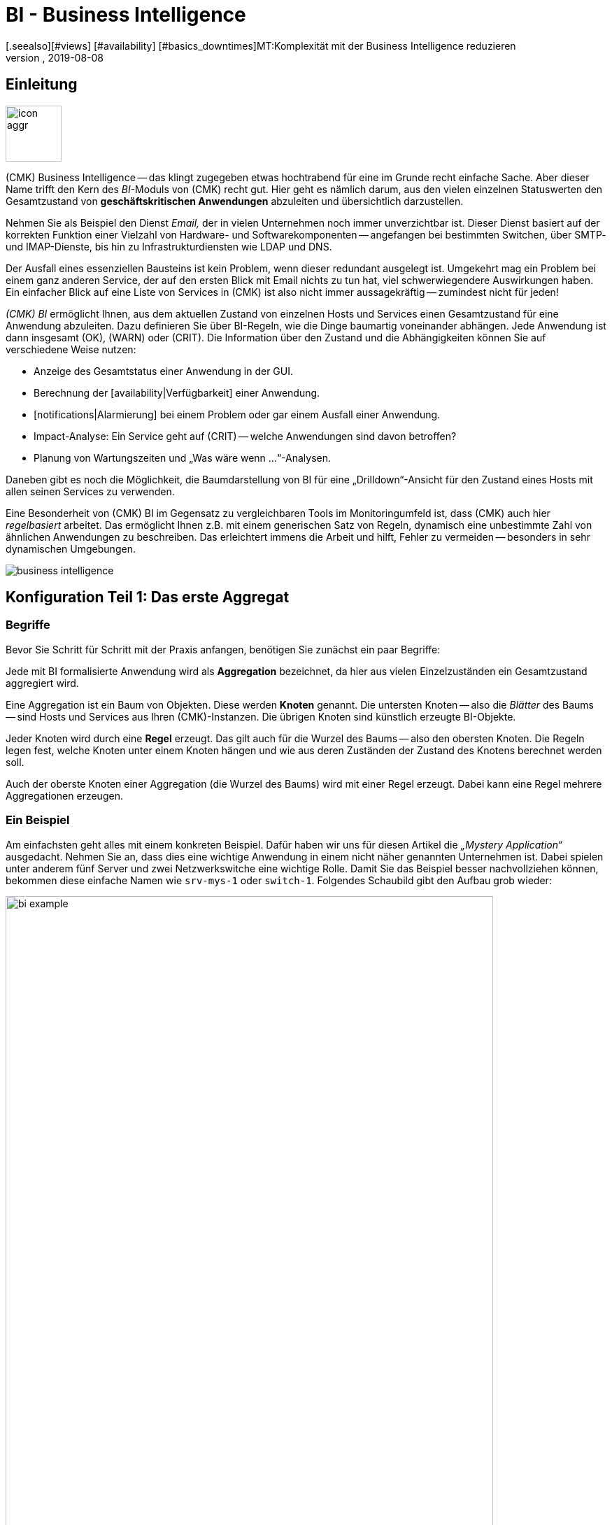 = BI - Business Intelligence
:revdate: 2019-08-08
[.seealso][#views] [#availability] [#basics_downtimes]MT:Komplexität mit der Business Intelligence reduzieren
MD:Komplexe Zusammenhänge können mit der BI einfach dargestellt werden. Lernen Sie hier Schritt für Schritt, wie BIs regelbasiert und dynamisch erstellen.

== Einleitung

image::bilder/icon_aggr.png[align=left,width=80]

(CMK) Business Intelligence -- das klingt zugegeben etwas hochtrabend
für eine im Grunde recht einfache Sache. Aber dieser Name trifft den Kern des
_BI_-Moduls von (CMK) recht gut. Hier geht es nämlich darum,
aus den vielen einzelnen Statuswerten den Gesamtzustand von
*geschäftskritischen Anwendungen* abzuleiten und übersichtlich darzustellen.

Nehmen Sie als Beispiel den Dienst _Email,_ der in vielen Unternehmen
noch immer unverzichtbar ist. Dieser Dienst basiert auf der korrekten
Funktion einer Vielzahl von Hardware- und Softwarekomponenten --
angefangen bei bestimmten Switchen, über SMTP- und IMAP-Dienste, bis hin zu
Infrastrukturdiensten wie LDAP und DNS.

Der Ausfall eines essenziellen Bausteins ist kein Problem, wenn dieser
redundant ausgelegt ist. Umgekehrt mag ein Problem bei einem ganz anderen
Service, der auf den ersten Blick mit Email nichts zu tun hat, viel
schwerwiegendere Auswirkungen haben.  Ein einfacher Blick auf eine Liste
von Services in (CMK) ist also nicht immer aussagekräftig -- zumindest
nicht für jeden!

_(CMK) BI_ ermöglicht Ihnen, aus dem aktuellen Zustand von
einzelnen Hosts und Services einen Gesamtzustand für eine Anwendung
abzuleiten. Dazu definieren Sie über BI-Regeln, wie die Dinge baumartig voneinander
abhängen. Jede Anwendung ist dann insgesamt (OK), (WARN) oder (CRIT). Die
Information über den Zustand und die Abhängigkeiten können Sie auf
verschiedene Weise nutzen:

* Anzeige des Gesamtstatus einer Anwendung in der GUI.
* Berechnung der [availability|Verfügbarkeit] einer Anwendung.
* [notifications|Alarmierung] bei einem Problem oder gar einem Ausfall einer Anwendung.
* Impact-Analyse: Ein Service geht auf (CRIT) -- welche Anwendungen sind davon betroffen?
* Planung von Wartungszeiten und „Was wäre wenn ...“-Analysen.

Daneben gibt es noch die Möglichkeit, die Baumdarstellung von BI für eine
„Drilldown“-Ansicht für den Zustand eines Hosts mit allen seinen Services
zu verwenden.

Eine Besonderheit von (CMK) BI im Gegensatz zu vergleichbaren Tools im
Monitoringumfeld ist, dass (CMK) auch hier _regelbasiert_ arbeitet. Das
ermöglicht Ihnen z.B. mit einem generischen Satz von Regeln, dynamisch eine
unbestimmte Zahl von ähnlichen Anwendungen zu beschreiben. Das erleichtert immens
die Arbeit und hilft, Fehler zu vermeiden -- besonders in sehr dynamischen Umgebungen.

image::bilder/business-intelligence.png[align=border]


[#first]
== Konfiguration Teil 1: Das erste Aggregat

=== Begriffe

Bevor Sie Schritt für Schritt mit der Praxis anfangen, benötigen Sie zunächst ein
paar Begriffe:

Jede mit BI formalisierte Anwendung wird als *Aggregation* bezeichnet,
da hier aus vielen Einzel&shy;zuständen ein Gesamtzustand aggregiert wird.

Eine Aggregation ist ein Baum von Objekten. Diese werden *Knoten* genannt.
Die untersten Knoten -- also die _Blätter_ des Baums -- sind Hosts und Services aus
Ihren (CMK)-Instanzen. Die übrigen Knoten sind
künstlich erzeugte BI-Objekte.

Jeder Knoten wird durch eine *Regel* erzeugt. Das gilt auch für die
Wurzel des Baums -- also den obersten Knoten.  Die Regeln legen fest, welche
Knoten unter einem Knoten hängen und wie aus deren Zuständen der Zustand
des Knotens berechnet werden soll.

Auch der oberste Knoten einer Aggregation (die Wurzel des Baums) wird mit einer
Regel erzeugt. Dabei kann eine Regel mehrere Aggregationen erzeugen.


=== Ein Beispiel

Am einfachsten geht alles mit einem konkreten Beispiel. Dafür haben wir
uns für diesen Artikel die _„Mystery Application“_ ausgedacht.
Nehmen Sie an, dass dies eine wichtige Anwendung in einem nicht näher genannten
Unternehmen ist. Dabei spielen unter anderem fünf Server und zwei Netzwerkswitche
eine wichtige Rolle. Damit Sie das Beispiel besser nachvollziehen können,
bekommen diese einfache Namen wie `srv-mys-1` oder `switch-1`.
Folgendes Schaubild gibt den Aufbau grob wieder:

image::bilder/bi_example.png[align=center,width=90%]

* Die beiden Server `srv-mys-1` und `srv-mys-2` bilden einen redundanten Cluster, auf welchem die eigentliche Anwendung läuft.
* `srv-db` ist ein Datenbankserver, welcher die Daten der Anwendung speichert.
* `switch-1` und `switch-2` sind zwei redundante Router, welche das Servernetz mit einem höhere Netz verbinden.
* In jenem befindet sich ein Zeitgeber `srv-ntp`, welcher für eine exakt synchrone Zeit sorgt.
* Außerdem arbeitet dort der Server `srv-spool`, welcher die von der Mystery Application berechneten Resultate in ein Spool-Verzeichnis befördert.
* Von dort werden die Daten von einen mysteriösen übergeordneten Dienst abgeholt.

Wenn Sie die die nachfolgenden Schritte eins zu eins durchspielen möchten,
können Sie die aufgeführten Monitoring-Objekte kurz nachbauen. Zum Testen
genügt es dabei, wenn Sie einen vorhandenen Host mehrfach klonen und die
Klone entsprechend benennen.  Später kommen noch einige wenige Services
ins Spiel, die Sie dann bei Zeit für die betroffenen Hosts ins Monitoring
aufnehmen können. Auch da können Sie wieder schummeln: Mit simplen
[localchecks|Dummy-Local-Checks] bekommen Sie schnell passende Services
zum Spielen.

Die Hosts im Monitoring sehen im etwa so aus:

image::bilder/bi_example_2.png[]


=== Ihre erste BI-Regel

Beginnen Sie mit etwas Einfachem -- quasi mit der einfachst möglichen sinnvollen
Aggregation überhaupt: einer Aggregation mit nur zwei Knoten. Dabei möchten
Sie den Zustand bei beiden Hosts `switch-1` und `switch-2`
zusammenfassen. Die Aggregation soll _Netzwerk_ heißen und (OK) sein,
wenn beide Switche erreichbar sind. Bei einem Teilausfall soll sie auf
(WARN) gehen und wenn beide Switche weg sind auf (CRIT).

image::bilder/icon_aggr.png[align=left,width=80]

Legen Sie los: BI konfigurieren Sie über das WATO-Modul [.guihints]#Business Intelligence}}.# 
Die Konfiguration der Regeln und Aggregationen geschieht
innerhalb von Konfigurations&shy;paketen: den _BI Packs_. Die Pakete
sind nicht nur deswegen praktisch, weil Sie komplexere Konfigurationen damit
besser verwalten können. Sie können auch für ein Paket Berechtigungen für
bestimmte Kontaktgruppen vergeben und somit Benutzern ohne Adminrechte
das Editieren von Teilen der Konfiguration erlauben. Doch dazu später mehr ...

Wenn Sie die das BI-Modul zum ersten Mal aufrufen, sieht das etwa so aus:

image::bilder/bi_wato_start.png[]

Dort ist bereits ein Paket mit dem Titel [.guihints]#Default Pack# vorhanden. Es
enthält eine Demo für eine Aggregation, die Daten eines einzelnen
Hosts zusammenfasst.

Für das Beispiel legen Sie am besten ein neues Paket an (Knopf [.guihints]#New BI Pack}}),# 
welches Sie _Mystery_ nennen.  Wie immer in (CMK), vergeben
Sie eine interne ID (`mystery`), welche sich später nicht ändern
lässt, und einen beschreibenden Titel. Die Option [.guihints]#Public# brauchen andere
Benutzer, wenn sie Regeln in diesem Paket für ihre eigenen Regeln oder Aggregationen
verwenden möchten. Da Sie Ihre Experimente vermutlich erst mal in Ruhe alleine durchführen
wollen, lassen Sie das deaktiviert:

image::bilder/bi_create_pack.png[]

Nach dem Anlegen finden Sie in der Hauptliste jetzt natürlich zwei
Pakete:

image::bilder/bi_two_rulepacks.png[]

Vor jedem Eintrag steht ein Symbol zum Editieren der Eigen&shy;schaften
(ICON[button_edit.png]) und eines, um zum eigentlichen _Inhalt_ des
Pakets zu kommen (ICON[icon_bi_rules.png]), wo Sie jetzt auch hin wollen.
Dort angelangt, legen Sie gleich Ihre erste Regel an.

Wie immer in (CMK), will auch diese Regel eine eindeutige ID und einen Titel haben. Der
Titel der Regel hat hier allerdings nicht nur Dokumentationscharakter, sondern wird später
auch als Name desjenigen Knotens sichtbar, den diese Regel erzeugt:

image::bilder/bi_create_rule_2.png[]

Der nächste Kasten hat den Namen [.guihints]#Child Node Generation# und ist
der wichtigste. Hier legen Sie fest, welche Objekte in diesem Knoten
zusammengefasst werden sollen. Das können entweder andere BI-Knoten sein;
dazu würden Sie eine andere BI-Regel auswählen. Oder es sind
Monitoringobjekte -- also Hosts oder Services.

Für das erste Beispiel wählen Sie die zweite Variante und legen
zwei Objekte als Kinder an, nämlich die beiden Hosts `switch-1`
und `switch-2`.  Das geschieht jeweils mit dem Knopf
[.guihints]#Add child node generator}}.# Hier wählen Sie dann logischerweise
[.guihints]#State of a host# und tragen jeweils den Namen des Hosts ein:

image::bilder/bi_create_rule_3.png[]

[#aggregationfunction]
Im dritten und letzten Kasten, [.guihints]#Aggregation Function}},# geben Sie an, wie der Monitoringstatus des Knotens berechnet werden soll.
Grundlage dafür ist immer die Liste der Zustände der Unterknoten. Verschiedene logische
Verknüpfungen sind möglich.

Vorausgewählt ist [.guihints]#Worst -- takes worst of all node states}}.# Das würde bedeuten, dass
der Knoten (CRIT) wird, sobald auch nur einer der Unterknoten (CRIT) bzw. (DOWN) ist.
Wie oben erwähnt, soll das hier aber nicht der Fall sein.  Wählen Sie stattdessen
[.guihints]#Count the number of nodes in state OK}},# um die Anzahl der Unterknoten mit Status
(OK) als Maßstab heranzuziehen. Hier werden als Schwellwerte die
beiden Zahlen 2 und 1 vorgeschlagen. Das ist prima, denn es ist genau was
Sie brauchen:

* Wenn beide Switche (UP) sind (das wird hier als (OK) gewertet), soll der Knoten (OK) werden.
* Wenn nur ein Switch (UP) ist, wird er (WARN).
* Und wenn beide (DOWN) sind, wird er (CRIT).

Und so sieht die Maske ausgefüllt aus:

image::bilder/bi_create_rule_5.jpg[]

Ein Klick auf [.guihints]#Create}},# und schon haben Sie Ihre erste Regel:

image::bilder/bi_create_rule_6.jpg[]


=== Ihre erste Aggregation

image::bilder/button_bi_aggregations.png[align=float,left]

Nun ist es wichtig, dass Sie verstehen, dass eine Regel noch keine Aggregation
ist.  (CMK) kann ja noch nicht wissen, ob das hier alles ist oder nur
Teil eines größeren Baums! Wirkliche BI-Objekte werden erst dann erzeugt und
in der Statusoberfläche sichtbar, wenn Sie eine _Aggregation_ anlegen.
Dazu wechseln Sie in die Liste der Aggregationen.

image::bilder/button_bi_new_aggregation.png[align=float,left]

Der Knopf [.guihints]#New Aggregation# bringt Sie zu einer Maske zum Anlegen einer neuen Aggregation.
Hier gibt es erst mal wenig auszufüllen. Bei den [.guihints]#Aggregation Groups# können Sie beliebige
Namen angeben. Diese erscheinen dann in der Statusoberfläche als Gruppen, unter denen all
diejenigen Aggregationen sichtbar werden, welche eben diese Gruppenbezeichnung teilen. Das ist eigentlich das gleiche Konzept wie bei Hashtags oder Schlagworten.

Wichtig ist jedoch, dass Sie bei [.guihints]#Rule to call# die Einstellung auf [.guihints]#Call a rule# belassen
und bei [.guihints]#Rule:# die Regel auswählen, die Sie gerade angelegt haben (und davor das
Regelpaket, in dem diese sich befindet).

image::bilder/bi_new_aggregation.png[]

image::bilder/bi_button_create.png[align=float,left]

Wenn Sie die Aggregation jetzt mit [.guihints]#Create# erzeugen, sind Sie fertig!
Ihre erste Aggregation sollte jetzt in der Statusoberfläche auftauchen -- vorausgesetzt,
Sie haben auch tatsächlich mindestens einen der Hosts `switch-1` oder `switch-2`!


[#statusgui]
== BI im Operating Teil 1: Die Statusansicht

=== Alle Aggregate anzeigen

Wenn Sie alles richtig gemacht haben, können Sie jetzt Ihr erstes Aggregat über die
Statusoberfläche aufrufen. Das geht am einfachsten über das [.guihints]#Views}}-Element# in der
Seitenleiste und den Eintrag [.guihints]#Business Intelligence => AllAggregations}}:# 

image::bilder/bi_status_gui_1.png[]

==== Ansichten für BI erstellen
Neben den vorgefertigten BI-Ansichten können Sie auch individuell erstellte Ansichten nutzen.
Wählen Sie dazu beim [views#1. Data source|Anlegen einer neuen Ansicht] eine der
BI-Datenquellen. [.guihints]#BI Aggregations# liefert Informationen über die Aggregate,
[.guihints]#BI Hostname Aggregations# fügt Filter und Informationen für einzelne Hosts hinzu,
[.guihints]#BI Aggregations affected by one host# zeigt lediglich Aggregate, die sich
auf einen einzelnen Host beziehen und [.guihints]#BI Aggregations for Hosts by Hostgroups}}# 
ermöglicht die Unterscheidung nach Hostgruppen.


=== Mit dem Baum arbeiten

Sehen Sie sich die Darstellung des BI-Baums etwas näher an. Folgendes Beispiel
zeigt Ihr Miniaggregat in einer Situation, in der einer der beiden Switches
(DOWN) ist und der andere (UP). Wie gewollt, geht das Aggregat dabei
in den Zustand (WARN):

image::bilder/bi_tree_minimal.png[]

Dabei sehen Sie auch, dass zur Vereinheitlichung von Hosts und Services ein
Host, der (DOWN) ist, quasi wie ein Service gewertet wird, der (CRIT) ist.
Aus (UP) wird entsprechend (OK).

Mit dem ICON[tree_black_open.png] schwarzen Dreieck klappen Sie Unterbäume auf
und zu.

Die Blätter des Baums zeigen die Zustände von Hosts und Services.
Der Hostname -- und bei Services auch der Servicename -- ist anklickbar
und führt Sie zum aktuellen Status des entsprechenden Objekts. Außerdem
sehen Sie die letzte Ausgabe des Check-Plugins.

Ganz links neben jedem Aggregat finden Sie zwei Symbole: ICON[icon_showbi.png]
und ICON[icon_availability.png]. Mit dem ersten Symbol -- ICON[icon_showbi.png] -- kommen
Sie zu einer Seite, die nur genau dieses eine Aggregat anzeigt. Das ist natürlich
hauptsächlich dann nützlich, wenn Sie mehr als ein Aggregat angelegt haben. Es eignet
sich z.B. gut für ein Lesezeichen. ICON[icon_availability.png] bringt Sie zur Berechnung
der Verfügbarkeit. Dazu später mehr.


=== BI ausprobieren: Was wäre wenn?

Links vom Hostnamen finden Sie noch ein interessantes Symbol: ICON[icon_assume_none.png].
Dies ermöglicht eine „Was wäre wenn“-Analyse. Die Idee dahinter ist einfach: Durch
einen Klick auf das Symbol schalten Sie das Objekt testweise auf einen anderen Zustand -- allerdings
nur für die BI-Oberfläche, nicht in echt!
Durch mehrfache Klicks gelangen Sie von ICON[icon_assume_0.png] ((OK)) über
ICON[icon_assume_1.png] ((WARN)), ICON[icon_assume_2.png] ((CRIT)) und
ICON[icon_assume_3.png] ((UNKNOWN)) wieder zu ICON[icon_assume_none.png] zurück.

BI berechnet dann den kompletten Baum anhand des angenommenen Status.
Folgende Abbildung zeigt das Minimalaggregat unter der Annahme, dass neben
`switch-1`, der tatsächlich ausgefallen ist, auch `switch-2` (DOWN)
wäre:

image::bilder/bi_assume_example_1.png[]

Der Gesamtzustand des Aggregats geht dadurch von (WARN) auf (CRIT). Dabei wird
dessen Farbe mit einem Karomuster hinterlegt. Dieses Muster zeigt Ihnen an,
dass der *tatsächliche* Zustand eigentlich anders ist. Das ist
keineswegs immer der Fall, denn manche Änderungen bei einem Host oder Service
sind für den Gesamtzustand nicht mehr relevant, z.B. weil dieser sowieso schon
(CRIT) ist.

Sie können diese „Was wäre wenn“-Analyse auf verschiedene Arten nutzen, z.B.:

* Testen, ob das BI-Aggregat so reagiert, wie Sie das wollen.
* Planung der Abschaltung einer Komponente aus Gründen der Wartung.

Bei letzterem Szenario setzen Sie das zu wartende Gerät bzw. dessen Services testweise
auf ICON[icon_assume_2.png]. Wenn das Gesamtaggregat dann (OK) bleibt, muss das
bedeuten, dass der Ausfall *aktuell* durch Redundanz kompensiert werden kann.


=== Bi ausprobieren durch gefakte Zustände

Es gibt noch eine zweite Möglichkeit, die BI-Aggregate zu testen:
Das direkte Ändern des _tatsächlichen_ Zustands von Objekten. Das
bietet sich vor allem in einem Testsystem an.

Zu diesem Zweck gibt es bei den ICON[icon_commands.png] [commands|Kommandos]
ein
Host-/Servicekommando mit dem Namen [.guihints]#Fake check results}}.#  Es ist per Default
nur in der Rolle Administrator verfügbar. Diese Methode wurde z.B. bei der
Erstellung der Screenshots für diesen Artikel genutzt, um `switch-1`
auf (DOWN) zu setzen. Daher kommt der verräterische Text
[.guihints]#Manually set to Down by cmkadmin}}.# 

image::bilder/command_fake_check_results.png[]

image::bilder/master_control_checks_off.png[align=float,right]

Hier noch ein kleiner Tipp: Wenn Sie mit dieser Methode arbeiten, schalten
Sie am besten die aktiven Checks für die betroffenen Hosts und Services aus,
denn sonst gehen diese beim nächsten Checkintervall sofort wieder auf den
eigentlichen Zustand zurück. Wenn Sie faul sind, machen Sie das einfach global
über das Seitenleisten&shy;element [.guihints]#Master Control}}.# Bitte vergessen Sie
nie, das später wieder zu aktivieren!


=== BI-Gruppen

Beim Anlegen des Aggregats haben wir die Eingabemöglichkeit der [.guihints]#Aggregation Groups}}# 
kurz angesprochen. Im Beispiel hatten Sie das vorgeschlagene [.guihints]#Main# hier
einfach bestätigt. Sie sind aber bei der Vergabe der Namen völlig
frei und können ein Aggregat auch mehreren Gruppen zuweisen.

Gruppen werden dann wichtig, wenn die Anzahl der Aggregate das übersteigt, was Sie
vielleicht auf einem Bildschirm sehen möchten. Sie gelangen zu einer Gruppe, indem
Sie bei der Seite [.guihints]#All Aggregates# auf die angezeigten Namen der Gruppen klicken -- also
in unserem obigen Beispiel einfach auf die Überschrift [.guihints]#Main}}.# Wenn Sie bisher
nur dieses eine Aggregat haben, ändert sich natürlich nicht viel. Nur
wenn man genau hinsieht merkt man:

* Der Titel der Seite heißt jetzt [.guihints]#Aggregation group Main}}.# 
* Die Gruppenüberschrift [.guihints]#Main# ist verschwunden.

Wenn Sie diese Ansicht öfter besuchen wollen, legen Sie doch einfach ein
Lesezeichen davon an -- am besten mit dem [.guihints]#Bookmarks}}-Element# in der Seitenleiste.


=== Vom Host/Service zum Aggregat

Sobald Sie BI-Aggregate eingerichtet haben, werden Sie bei Ihren Hosts und
Services im Kontextmenü ein neues ICON[icon_aggr.png] Symbol finden:

image::bilder/bi_service_popup.png[align=center,width=52%]

Mit diesem Symbol gelangen Sie zur Liste aller Aggregationen, in denen der
betroffene Host oder Service enthalten ist.


[#multilevel]
== Konfiguration Teil 2: Mehrstufige Bäume

Nach diesem ersten kurzen Eindruck der BI-Statusoberfläche geht es zurück
zur Konfiguration. Denn mit solch einem Miniaggregat können Sie natürlich noch niemanden
wirklich beeindrucken.

Es beginnt damit, dass Sie den Baum um eine Ebene erweitern -- also von
zwei Ebenen (Wurzel und Blätter) auf drei Ebenen (Wurzel, Zwischenebene, Blätter) gehen. Dazu kombinieren Sie Ihren vorhandenen Knoten „Switches 1 & 2“ mit dem Zustand
der NTP-Zeitsynchronisation zu einem Oberknoten „Infrastructure“.

Aber der Reihe nach -- und zunächst das Ergebnis vorweg:

image::bilder/bi_tree_less_minimal.png[align=center,width=240]

Voraussetzung ist, dass es einen Host `srv-ntp` gibt, der
einen Service mit dem Namen `NTP Time` hat:

image::bilder/bi_service_ntp.png[]

Legen Sie erst mal eine BI-Regel an, welche als Unterknoten 1 die Regel „Switches 1 & 2“ bekommt und als Unterknoten 2 direkt den Service `NTP Time` des Hosts `srv-ntp`. Im Kopf der Regel wählen Sie `infrastructure` als Regel-ID und [.guihints]#Infrastructure# als Namen. Weitere Angaben können Sie sich erst mal sparen:

image::bilder/bi_rule_infra_1.png[]

In der [.guihints]#Child node generation# wird es interessant. Der erste Eintrag ist
jetzt vom Typ [.guihints]#Call a rule# und als Regel wählen Sie Ihre Regel von oben
aus. Damit „hängen“ Sie diese quasi in den Unterbaum ein.

Der zweite Unterknoten ist vom Type [.guihints]#State of a service}},# und hier wählen
Sie Ihren `NTP Time`-Service aus (bitte beachten Sie hier die exakte
Schreibung, inklusive der Groß-/Kleinbuchstaben):

image::bilder/bi_rule_infra_2.png[]

Die [.guihints]#Aggregation Function# im dritten Kasten belassen Sie dieses Mal auf
[.guihints]#Worst - take worst state of all nodes}}.# 

Der Zustand des Knotens leitet sich bei dieser Funktion also vom schlechtesten
Status eines Services darunter ab. Heißt hier: Geht `NTP Time` auf (CRIT),
geht auch der Knoten auf (CRIT).

Damit der neue größere Baum sichtbar wird, müssen Sie natürlich wieder eine
Aggregation anlegen. Am besten verändern Sie einfach die bestehende
Aggregation, so dass fortan die neue Regel verwendet wird:

image::bilder/bi_rule_infra_3.png[]

Auf diese Art bleiben Sie bei _einer_ Aggregation. Und die sieht dann
so aus (dieses mal sind beide Switches wieder auf (OK)):

image::bilder/bi_rule_infra_4.png[]


[#displayoptions]
== BI im Operating Teil 2: Alternative Darstellungen

Jetzt da Sie einen etwas interessanteren Baum haben, können Sie sich etwas genauer
mit den verschiedenen Darstellungsmöglichkeiten befassen, die (CMK) bietet. Ausgangspunkt
dafür sind die sogenannten [.guihints]#Display options}},# welche Sie über das Symbol ICON[icon_painteroptions.png]
am oberen Rand jeder Statusansicht finden. Dies öffnet einen Kasten mit Optionen. Der
Inhalt des Kastens ist immer angepasst auf die Elemente, die auf der Seite dargestellt
werden. Im Falle von BI finden Sie aktuell vier Optionen:

image::bilder/bi_display_options_screen.png[align=border]


==== Bäume sofort auf- oder zuklappen

Wenn Sie nicht nur ein Aggregat, sondern sehr viele anzeigen, dann ist die
Einstellung *Initial expansion of aggregations* hilfreich. Hier legen Sie
fest, wie weit die Bäume beim ersten Anzeigen aufgeklappt sein sollen. Die
Auswahl reicht von geschlossen ({{collapsed}})# über die ersten drei Ebenen
bis hin zu komplett geöffnet ({{complete}}).# 


==== Nur Probleme zeigen

Wenn Sie die Option *Show only problems* aktivieren, werden in den Bäumen nur noch solche Zweige
angezeigt, die nicht den Status (OK) haben. Das sieht dann z.B. so aus:

image::bilder/bi_only_problems.png[]


==== Art der Baumdarstellung

Unter dem Punkt *Type of tree layout* finden Sie etliche alternative
Darstellungsarten für den Baum.  Eine davon heißt [.guihints]#Table: top down}}# 
und sieht so aus:

image::bilder/bi_top_down.png[]

Extrem platzsparend -- vor allem wenn Sie viele Aggregate gleichzeitig sehen möchten --
ist die Darstellung [.guihints]#Boxes}}.# Hier ist jeder Knoten ein farbiger Kasten, der per
Klick aufgeklappt wird. Die Baumstruktur ist nicht mehr sichtbar, aber Sie können
sich so bei minimalem Platzverbrauch schnell zu einem Problem durchklicken. Hier im Beispiel
sind die Boxen komplett aufgeklappt:

image::bilder/bi_boxes.png[]

[#visualization]
=== Visualisierung von BI-Aggregaten
Ab Version VERSION[1.6.0b3] beherrscht (CMK) neben tabellarischen Darstellungen
auch die Visualisierung von BI-Aggregaten. So können Sie Aggregate aus
neuer Perspektive und bisweilen übersichtlicher darstellen. Sie finden die
[.guihints]#BI Visualization# über ICON[icon_aggr.png] in der regulären
Aggregatsansicht.

image::bilder/bi_visualization_start.png[]

Sie können den Baum frei per Klick auf den Hintergrund bewegen und die
gesamte Darstellung per Mausrad skalieren. Sobald der Mauszeiger über
den einzelnen Knoten landet, bekommen Sie die zugehörigen Statusinformationen
via Hover-Fenster. Per Mausrad skalieren Sie nun die Länge der
Zweige des Baums.

image::bilder/bi_visualization_standard.png[align=border]

Per Klick auf die Blatt-Knoten gelangen Sie direkt zu den Detailansichten
des Hosts oder Services. Per Rechtsklick auf die sonstigen Knoten erhalten
Sie, je nach Art des Knotens, Zugriff auf Darstellungsoptionen und
beispielsweise die verantwortliche Regel selbst; im Bild über [.guihints]#Edit rule}}.# 

image::bilder/bi_visualization_context.png[align=border]


==== Visualisierung anpassen
Wirklich interessant wird es aber erst mit dem [.guihints]#Layout Designer}},# den
Sie über ICON[icon_aggr.png] oben neben dem Suchfeld öffnen. Zunächst
sehen Sie zwei neue Elemente: Den Kasten [.guihints]#Layout Configuration# und
zwei neue Icons an der Wurzel, ICON[icon_bi_visualization_rotate.png] und
ICON[icon_bi_visualization_resize.png].

In der Konfiguration haben Sie die Wahl
zwischen unterschiedlichen Linienarten und können die [.guihints]#Node icons}}# 
aktivieren. Damit werden die Icons angezeigt, die Sie in den Regeln von
BI-Aggragaten im Bereich [bi#aggregationfunction|Aggregation Function] festlegen dürfen
(direkt zu erreichen über das Kontextmenü des Knotens). Über die Icons
ICON[icon_bi_visualization_rotate.png] und
ICON[icon_bi_visualization_resize.png] lässt sich der Baum per
Klicken&Ziehen drehen beziehungsweise in Länge und Breite skalieren --
einmal angeklickt, erscheint zudem der Kasten [.guihints]#Style configuration# mit
weiteren Darstellungsoptionen. Welche am besten passt, finden Sie am
besten durch schlichtes Ausprobieren heraus.

image::bilder/bi_visualization_designer2.png[align=border]

Die größten Anpassungen finden Sie jedoch über die Kontextmenüs der Knoten,
die im Designer-Modus vier verschiedene Darstellungen für die Hierarchie
ab diesem Knoten bieten:

[cols=, ]
|===


  <td style="width:5%">ICON[icon_1.png]
  <td>{{Hierarchical style}}: Standardeinstellung mit einfacher Hierarchie.



  <td>ICON[icon_2.png]
  <td>{{Leaf-Nodes Block style}}: Blatt-Knoten werden grau unterlegt als Gruppe dargestellt.


  <td>ICON[icon_3.png]
  <td>{{Radial style}}: Kreisförmige Anordnung mit einstellbarem Kreisausschnitt.


  <td>ICON[icon_4.png]
  <td>{{Free-Floating style}}: Dynamisches Layout nach Optionen wie Anziehung, Abstände, Länge der Äste.

|===

COMMENT[ML: System ist buggy, Bild lässt sich nicht mit anderem Aggregat nachbauen - lassen wir es so, durch die Grafik-Bugs geht's hier einfach nicht besser.]

image::bilder/bi_visualization_styles.png[align=border]

Knoten, denen ein Stil zugeordnet wurde, lassen sich frei platzieren. Je
nach Stil unterscheiden sich auch die Optionen, beim [.guihints]#Radial style# sehen
Sie am Wurzelknoten etwa ein drittes Icon
ICON[icon_bi_visualization_pie.png], über das Sie die Darstellung auf einen
Kreisausschnitt beschränken können.

Über die Option [.guihints]#Detach from parent style# können Sie Knoten vom Stil des
übergeordneten Knotens lösen, um diese anders zu konfigurieren und frei
zu platzieren. In die gleiche Richtung zielt auch [.guihints]#Include parent rotation}},# 
womit Sie übergeordnete Knoten beim Drehen ein- und ausschließen dürfen. 

Im Grunde sind alle Stile selbsterklärend, lediglich der [.guihints]#Free-Floating style}}# 
bedarf einiger Erklärungen. Hierbei handelt es sich um System aus Anziehung und
Abstoßung, wie Sie es von Gravitationssimulationen kennen. 

[cols=, ]
|===


 <td>{{Center force strength}}
 <td>Anziehungskraft der Mitte auf die Knoten.


 <td>{{Repulsion force leaf}}
 <td>Kraft des Abstoßungseffekts von Blättern auf andere Knoten.


 <td>{{Repulsion force branches}}
 <td>Kraft der Abstoßung von Knoten auf andere im selben Zweig.


 <td>{{Link distance leaf}}
 <td>Idealer Abstand vom Blattknoten zum vorherigen Knoten.


 <td>{{Link distance branches}}
 <td>Idealer Abstand vom Zweigknoten zum vorherigen Knoten.


 <td>{{Link strength}}
 <td>Stärke, mit der der ideale Abstand erzwungen wird.


 <td>{{Collision box leaf}}
 <td>Größe des Blattknotenbereichs, der andere Knoten abstößt.


 <td>{{Collision box branch/leaf}}
 <td>Größe des Zweigknotenbereichs, der andere Knoten abstößt.

|===

Das folgende Bild zeigt einen Zweig im [.guihints]#Free-Floating style# -- die Positionen
der einzelnen Blätter ergeben sich dynamisch gemäß der gesetzten Optionen.

image::bilder/bi_visualization_float.png[align=border]


==== BI-Regeln Layout-Stil vorgeben

Sie können BI-Regeln, die Sie über das Kontextemenü der Knoten erreichen,
im Bereich [.guihints]#Rule Properties# die Layouts [.guihints]#Hierarchical}},# [.guihints]#Radial}}# 
oder [.guihints]#Leaf-Nodes Block# zuordnen sowie zugehörige Optionen festlegen.

image::bilder/bi_visualization_rule.png[]

Direkt darunter sehen Sie auch abstrakte Beispiel-Bäume im jeweiligen Stil
und mit konfigurierbaren Mengen von Knoten und Hierarchiestufen, um Sie bei
der Wahl des passenden Stils zu unterstützen. Hier im Bild handelt es sich etwa
um einen Baum im [.guihints]#Radial style# mit 37 Knoten auf vier Hierarchieebenen.

image::bilder/bi_visualization_rule_preview.png[]


==== Suchfunktion

In größeren Bäumen ist die Suchfunktion eine enorme Hilfe. Im Suchfeld [.guihints]#Search node}}# 
können Sie einfach einen Namensteil des gewünschten Knotens eingeben und
bekommen direkt live eine Liste mit Treffern. Wenn Sie nun mit der Maus
über diese Vorschlagsliste fahren, wird der Node unter dem Mauszeiger im
Baum durch einen blauen Rand hervorgehoben -- das erleichtert eine erste
Orientierung. Klicken Sie auf einen Node in der Liste, wird der Baum auf
diesen zentriert. So lässt sich auch in Visualisierungne mit Hunderten
Nodes schnell der passende Bereich Ihrer Infrastruktur finden.

image::bilder/bi_visualization_search.png[]


[#config3]
== Konfiguration Teil 3: Variablen, Schablonen, Suche

=== Konfiguration mit mehr Intelligenz

Weiter geht's mit der Konfiguration. Und jetzt wird es Zeit, dass
es wirklich zur Sache geht. Bisher war das Beispiel nämlich so einfach,
dass es ohne Schwierigkeit möglich war, die Objekte in der Aggregation alle
einzeln aufzulisten. Aber was, wenn die Dinge komplexer werden? Wenn Sie
viele immer wiederkehrende gleiche oder ähnliche Abhängigkeiten formulieren
wollen? Wenn es von einer Anwendung nicht nur eine, sondern mehrere Instanzen
gibt? Oder wenn Sie mal eben hundert Einzelservices einer Datenbank zu einem
BI-Knoten zusammenfassen wollen?

Nun, dann brauchen Sie mächtigere Methoden der Konfiguration. Und die
sind genau das, was (CMK) BI gegenüber anderen Tools auszeichnet --
und leider auch die Lernkurve etwas steiler gestaltet. Es ist auch der
Grund, warum (CMK) BI sich nicht per „Drag and Drop“ konfigurieren
lässt. Aber wenn Sie die Möglichkeiten erst mal kennengelernt haben, werden
Sie sie sicher nicht mehr missen wollen.


=== Parameter

Beginnen Sie mit den _Parametern_. Nehmen Sie folgende Situation: Sie
möchten bei den beiden Switches nicht nur feststellen, ob sie (UP) sind,
sondern auch den Zustand von zwei Ports wissen, die für den Uplink zuständig
sind. Insgesamt geht es um folgende vier Services:

image::bilder/bi_switch_services.png[]

Nun soll der Knoten [.guihints]#Switch 1 & 2# so erweitert werden, dass es anstelle
der beiden Hostzustände für Switch 1 und 2 jeweils einen Unterknoten gibt,
der den Hoststatus *und* die beiden Uplink-Interfaces zeigt. Diese beiden Unterknoten
sollen [.guihints]#Switch 1# bzw. [.guihints]#Switch 2# heißen.

Eigentlich bräuchten Sie jetzt also zwei neue Regeln -- für jeden Switch eine. Besser
geht das, indem Sie eine neue Regel `switch` erstellen, diese aber mit einem _Parameter_
ausstatten. Dieser Parameter ist eine Variable, die man beim Aufruf der Regel
aus dem übergeordneten Knoten, hier die alte Regel `Switch 1 & 2`,
mitgeben kann. Im Beispiel können Sie einfach entweder eine `1` oder
eine `2` übergeben. Der Parameter bekommt einen Namen, den Sie frei wählen
können. Nehmen Sie hier z.B. den Namen `NUMBER`. Die Schreibweise mit
Großbuchstaben ist rein willkürlich. Wenn Sie Kleinbuchstaben schöner finden,
können Sie gerne auch diese verwenden.

Und so sieht der Kopf der Regel aus:

image::bilder/bi_rule_with_parameter.png[]

Als ID für die neue Regel können Sie hier `switch` wählen. Bei [.guihints]#Parameter}}# 
tragen Sie einfach den Namen der Variablen ein: `NUMBER`. Wichtig
ist jetzt, dass auch im [.guihints]#Rule Title# der Regel die Variable eingesetzt
wird, damit nicht beide Knoten einfach nur `Switch` heißen und so
den gleichen Namen hätten. Beim *Verwenden* der Variable wird (wie an
vielen Stellen im (CMK) üblich) vorne und hinten ein Dollarzeichen gesetzt.
Als Ergebnis werden die beiden Knoten dann `Switch 1` und
`Switch 2` heißen.


==== Präfix-Match ist für Servicenamen Default

Beim [.guihints]#Child node generator# fügen Sie jetzt als erstes den Hostzustand ein.
Dabei dürfen Sie beim Hostnamen anstelle der `1` oder `2`
einfach Ihre Variable einsetzen und zwar auch hier wieder mit je einem
`$` hinten und vorne.

Das Gleiche machen Sie bei dem Hostnamen der Uplink-Interfaces. Und hier kommt
gleich noch der zweite Trick. Denn wie Sie vielleicht an der kleinen Serviceliste
oben bemerkt haben, heißen die Services für den Uplink bei beiden Switchen
unterschiedlich! Das ist aber kein Problem, da BI den Servicenamen -- ganz
analog zu den bekannten Service-[wato_rules|Regeln] -- immer als Präfixmatch mit
regulären Ausdrücken interpretiert. Schreiben Sie also einfach `Interface Uplink`,
erwischen Sie so alle Services _auf dem jeweiligen Host_, die
mit `Interface Uplink` *beginnen*:

image::bilder/bi_rule_with_parameter_2.png[]

Übrigens: Durch ein Anhängen von `$` können Sie das Präfix-Verhalten
abschalten. Ein `$` bedeutet bei regulären Ausdrücken soviel wie
„Der Text muss hier enden“. Also matcht `Interface 1$` auch
nur auf `Interface 1` und nicht z.B. auch auf `Interface 10`!

Bauen Sie jetz noch die alte Regel [.guihints]#Switch 1 & 2# so um, dass diese
anstelle der Hostzustände die neue Regel für jeden der beiden Switche je
einmal aufruft. Und hier ist jetzt auch die Stelle, an der Sie die Werte
`1` und `2` als Parameter für die Variable `NUMBER`
übergeben:

image::bilder/bi_rule_with_parameter_3.png[]

Und voila: Schon haben Sie einen hübschen Baum mit drei Ebenen:

image::bilder/bi_rule_with_parameter_4.png[]


=== Reguläre Ausdrücke, fehlende Objekte

Die Sache mit den [regexes|regulären Ausdrücken] ist nochmal
einen genaueren Blick wert.
Beim Matching der Servicenamen haben wir nämlich am Anfang
stillschweigend unterschlagen, dass es sich eben grundsätzlich um reguläre
Ausdrücke handelt. Wie gerade erwähnt, findet dabei ein Präfixmatch statt.

Wenn Sie also in einem BI-Knoten beim Servicenamen z.B. `Disk` angeben,
werden alle Services des betreffenden Hosts eingefangen, die mit
`Disk` _beginnen_.

Dabei gelten generell folgende Prinzipien:

. Wenn sich ein Knoten auf Objekte bezieht, die es (aktuell) nicht gibt, dann werden diese einfach weggelassen.
. Wenn ein Knoten dadurch leer wird, wird er selbst weggelassen.
. Ist auch der Wurzelknoten eines Aggregats leer, wird das Aggregat selbst weggelasen.

Vielleicht klingt das für Sie erst mal etwas verwegen! Ist es nicht gefährlich,
einfach Dinge, die da sein sollten, stillschweigend wegzulassen, wenn sie fehlen?

Nun -- mit der Zeit werden Sie feststellen, wie praktisch dieses Konzept ist. Denn
dadurch können Sie „intelligente“ Regeln schreiben, die auf sehr
unterschiedliche Situationen reagieren können.  Gibt es einen Service, der
nicht bei jeder Instanz einer Anwendung vorhanden ist? Kein Problem -- er
wird einfach nur dann berücksichtigt, wenn er auch da ist! Oder werden Hosts
oder Services vorübergehend aus dem Monitoring genommen? Dann verschwinden
diese einfach aus BI, ohne dass es zu Fehlern oder dergleichen kommt. BI ist
*nicht* dafür da, um festzustellen, ob Ihre Monitoringkonfiguration
vollständig ist!

Dieses Prinzip gilt übrigens auch bei _explizit_ definierten Services. Denn eigentlich
gibt es die ja nicht, weil die Servicenamen ja immer als reguläre Ausdrücke
gesehen werden, auch wenn sie keine speziellen Sonderzeichen wie `.*`
enthalten. Es handelt sich immer automatisch um ein Suchmuster.


=== Knoten als Ergebnis einer Suche anlegen

Sie können aber noch weiter automatisieren und vor allem flexibel auf Veränderungen
reagieren. Weiter geht es mit dem Beispiel der beiden Anwendungsserver
`srv-mys-1` und `srv-mys-2` aus dem Beispiel. Ihr Baum soll
weiter wachsen. Der Knoten [.guihints]#Infrastructure# soll auf Ebene 2 rutschen.
Und als endgültige Wurzel soll eine Regel mit dem
Titel [.guihints]#The Mystery Application# dienen, unter der alles hängen wird. Neben
[.guihints]#Infrastructure# soll es einen Knoten mit dem Namen [.guihints]#Mystery Servers}}# 
geben.
Unter diesem sollen die (aktuell) zwei Mystery-Server hängen. Von jedem
kommen ein paar exemplarische Services in das Aggregat.
Das Ergebnis soll so aussehen:

image::bilder/bi_mystery_tree.png[]


==== Unterste Regel: Mystery Server X

Fangen Sie von unten an. Denn das ist in BI immer der einfachste Weg.
Unten gibt es die neue Regel [.guihints]#Mystery Server X}}.# Natürlich verwenden
Sie einen Parameter, damit Sie nicht für jeden Server eine eigene
Regel brauchen. Den Parameter nennen Sie z.B. wieder`NUMBER`.
Er soll dann später als Wert `1` oder `2` haben.
Wie bereits oben geschehen, müssen Sie `NUMBER` abermals
im Kopf der Regel bei [.guihints]#Parameters# eintragen.

Der folgende Child-Node-Generator sieht dann so aus:

image::bilder/bi_mystery_server_rule.png[]

Hier ist Folgendes bemerkenswert:

* Beim Hostnamen `srv-mys-$NUMBER$` wird die Nummer aus dem Paramter eingesetzt.
* Bei [.guihints]#Service:# wird der raffinierte [regexes|reguläre Ausdruck] `CPU|Memory` eingesetzt, der mit einem senkrechten Balken alternative Servicenamen (-anfänge) zulässt und auf alle Services matcht, die mit `CPU` oder `Memory` beginnen. Das spart eine Verdoppelung der Konfiguration!


Übrigens: Dieses Beispiel ist natürlich noch nicht unbedingt perfekt.
Zum Beispiel
wurde Status des Hosts selbst gar nicht aufgenommen. Wenn also einer
der Server (DOWN) geht, werden die Services auf diesem veralten ({{stale}}# 
gehen), aber der Zustand wird (OK) bleiben und das Aggregat von dem
Ausfall nichts „mitbekommen“. Wenn Sie so etwas aber wissen möchten, sollten Sie neben
den Services auf jeden Fall auch den Hoststatus aufnehmen!


==== Mittlere Regel: Mystery Servers

Diese Regel wird interessant. Sie fasst die beiden Mystery-Server zu einem
Knoten zusammen. Nun soll es möglich sein, dass die Anzahl der Server
nicht festgelegt ist und durchaus später auch mal drei oder mehr sein kann.
Oder es könnte gar sein, dass es dutzende Instanzen der Mystery-Anwendung
gibt -- jede mit einer anderen Anzahl von Servern!

Der Trick liegt im Child-Node-Generator-Typ [.guihints]#Create nodes based on host search}}.# 
Dieser sucht nach vorhandenen Hosts und erzeugt Knoten auf Basis der gefundenen
Hosts. Er sieht hier so aus:

image::bilder/bi_mystery_server_rule2.png[]

Das Ganze funktioniert so:

. Sie formulieren eine Suchbedingung, um Hosts zu finden.
. Für jeden gefundenen Host wird ein Child-Node angelegt.
. Dabei können Sie aus den gefundenen Hostnamen Teile herausschneiden und als Parameter bereitstellen.

Den Anfang macht das Finden. Hier stehen Ihnen wie üblich Hosttags zur Verfügung. Im
Beispiel können Sie darauf verzichten und stattdessen den regulären Ausdruck [.guihints]#srv-mys-(.*)}}# 
für den Hostnamen verwenden. Dieser matcht auf alle Hosts, die mit `srv-mys-` beginnen.
Das `.*` steht für eine beliebige Zeichenfolge.

Wichtig ist hierbei, dass das `.*` _eingeklammert_ ist, also `(.*)`. Durch
die Klammerung bildet der Match eine sogenannte _Gruppe_. In dieser wird genau der Text eingefangen,
auf den das `.*` matcht -- hier also `1` oder `2`.
Die Matchgruppen werden intern durchnummeriert. Hier gibt es nur
eine, welche die Nummer 1 bekommt.
Auf den gematchten Text können Sie später daher mit `$1$` zugreifen.

Die Suche wird also jetzt zwei Hosts finden:

[cols=, options="header"]
|===

|Hostname
|Wert von `$1$`


|`srv-mys-1`
|`1`


|`srv-mys-2`
|`2`
|===

Für jeden gefundenen Host erzeugen Sie jetzt einen Unterknoten mit der
Funktion [.guihints]#Call a rule}}.#  Wählen Sie die Regel `Mystery Server $NUMBER$` aus,
die Sie gerade angelegt haben. Als Argument für `NUMBER`
übergeben Sie jetzt die Matchgruppe: `$1$`.

Jetzt wird also die Unterregel `Mystery Server $NUMBER$` zweimal aufgerufen:
einmal mit `1` und einmal mit `2`.

Sollte in Zukunft mal ein neuer Server mit dem Namen `srv-mys-3` ins Monitoring
aufgenommen werden, so wird dieser *automatisch* im BI-Aggregat auftauchen!
Der Zustand des Hosts ist dabei egal.
Auch wenn der Server  (DOWN) ist,
wird er natürlich *nicht* aus dem Aggregat entfernt!

Zugegeben, das ist hier eine sehr steile Lernkurve. Diese Methode ist
wirklich komplex.  Aber wenn Sie das erst mal ausprobiert und verstanden haben,
werden Sie folglich ebenso verstehen, wie mächtig das ganze Konzept ist.
Und bislang wurden die Möglichkeiten gerade erst angekratzt!


==== Oberste Regel

Der Neue Toplevel-Knoten [.guihints]#The Mystery Application# ist jetzt einfach: Dazu
ist eine neue Regel notwendig, die zwei Child Nodes der Art [.guihints]#Call a rule}}# 
hat. Diese beiden Regeln sind die bestehende [.guihints]#Infrastructure# und die gerade neu
angelegte Regel mit dem Namen [.guihints]#Mystery Servers}}.# 


=== Knoten mit Servicesuche anlegen

Analog zu der Hostsuche gibt es auch einen Child-Generator-Typ der
[.guihints]#Create notes based on service search# heißt. Hier sehen Sie ein Beispiel:

image::bilder/bi_service_search.png[]

Sie können hier sowohl beim Host als auch beim Service mit `()`
Teilausdrücke einklammern. Hierbei gilt:

* Wählen Sie [.guihints]#Regex for host name}},# so _müssen_ Sie genau einen Klammerausdruck definieren. Der Matchtext wird dann als `$1$` bereitgestellt.
* Wählen Sie [.guihints]#All hosts}},# so wird der Hostname komplett als `$1$` bereitgestellt.
* Im Servicenamen dürfen Sie mehrere Subgruppen verwenden. Die zugehörigen Matchtexte werden als `$2$`, `$3$` usw. bereitgestellt.

Und bitte vergessen Sie nie, dass Sie mit ICON[icon_help.png] stets die Onlinehilfe aufrufen können.


=== Alle übrigen Services

Vielleicht sind Sie bei Ihren Versuchen über den Child-Generator
[.guihints]#State of remaining services# gestolpert. Dieser erzeugt für
jeden Service eines Hosts, der in Ihrem BI-Aggregat noch nirgends einsortiert
ist, einen Knoten. Dies ist nützlich, wenn Sie BI dazu verwenden, um den
Zustand aller Services eines Hosts übersichtlich zu gruppieren -- so wie
dies im mitgelieferten Beispiel gemacht wird.


[#hostaggr]
== Die vordefinierte Hostaggregation

Wie just erwähnt, können Sie BI auch dazu verwenden, die Services
eines Hosts strukturiert anzuzeigen. Dabei fassen Sie alle Services zu einem
Baum in einem Aggregat zusammen und verwenden grundsätzlich die Funktion
[.guihints]#worst}}.# Der Gesamtstatus eines Hosts zeigt dann nur noch, ob es irgendein
Problem bei dem Host gibt. Und Sie nutzen BI als übersichtliche „drill
down“-Methode.

Für diesen Zweck liefert (CMK) bereits einen vordefinierten Satz von
Regeln mit, welchen Sie einfach nur freischalten müssen. Diese Regeln sind
auf die Darstellung von Services auf Windows- oder Linux-Hosts optimiert,
aber Sie können sie natürlich nach Ihren Wünschen anpassen. Sie finden
alle Regeln im Regelpaket [.guihints]#Default}}.# Wie üblich gelangen Sie von dort
durch einen Klick auf ICON[icon_bi_rules.png] zu den Regeln:

image::bilder/bi_wato_start.png[]

Dort finden Sie eine Liste von zwölf Regeln (hier gekürzt):

image::bilder/bi_host_tree_rules.png[]

Die erste Regel ist die Regel für die Wurzel des Baums. Das Symbol
ICON[icon_bitree.png] bei dieser Regel bringt Sie zu einer Baumdarstellung.
Hier können Sie sehen, wie die Regeln untereinander verschachtelt sind:

image::bilder/bi_host_tree_tree.png[align=center,width=40%]

image::bilder/button_aggregations.png[align=left,width=30%]

Zurück in der Liste der Regeln, gelangen Sie mit dem Knopf [.guihints]#Aggregations}}# 
zur Liste der Aggregationen in diesem Regelpaket -- welche nur aus einer einzigen
Aggregation besteht. Entfernen Sie in den ICON[icon_edit.png] Details einfach die
Checkbox bei [.guihints]#Currently disable this aggregation# und sofort bekommen Sie pro
Host eine Aggretation mit dem Titel `Host myhost123`. Diese sieht dann
z.B. so aus:

image::bilder/bi_host_aggregation.png[]


[#permissions]
== Berechtigungen und Sichtbarkeit

=== Berechtigungen zum Editieren

Nochmal zurück zu den Regelpaketen. Normalerweise benötigt man für
alle Editieraktionen in BI die Rolle [.guihints]#Adminstrator}}.# Genauer gesagt gibt es
für BI zwei [wato_user#roles|Berechtigungen]:

image::bilder/bi_wato_permissions.png[]

In der Rolle [.guihints]#User# ist standardmäßig nur die erste der beiden Berechtigungen
aktiv. Normale
Benutzer können also nur in solchen Regelpaketen arbeiten, in denen sie als
Kontakt hinterlegt sind. Dies erledigen Sie in den ICON[icon_edit.png] Details
des Regelpakets. Im folgenden Beispiel ist bei [.guihints]#Permitted Contact Groups}}# 
die Kontaktgruppe [.guihints]#The Mystery Admins# hinterlegt. Alle Mitglieder dieser
Gruppe dürfen jetzt in diesem Paket Regeln editieren:

image::bilder/bi_pack_properties.png[]

Übrigens können Sie mit
[.guihints]#Public => Allow all users to refer to rules contained in this pack}}# 
anderen Benutzern zumindest erlauben, die hier enthaltenen Regeln
zu [.guihints]#verwenden# -- also (woanders) eigene Regeln zu definieren, welche
diese Regeln als Unterknoten aufrufen.


=== Berechtigungen auf Host und Services

Und wie ist es eigentlich mit der Sichtbarkeit der Aggregationen in der
Statusoberfläche? Welcher Kontakt darf was sehen?

Nun -- in BI-Aggregaten selbst können Sie keine Rechte vergeben. Das
geschieht indirekt über die Sichtbarkeit der Host und Services und wird
geregelt über die Berechtigung [.guihints]#See all hosts and services# unter der
Rubrik [.guihints]#BI -- (CMK) Business Intelligence}},# die Sie über
[.guihints]#WATO => Roles & Permissions# erreichen:

image::bilder/bi_see_all.png[]

In der Rolle [.guihints]#User# ist dieses Recht per Default ausgeknipst. Normale
Benutzer können nur für sie freigegebene Hosts und Services sehen. Und das
drückt sich bei BI so aus, dass sie genau alle BI-Aggregationen sehen, welche
mindestens einen freigegebenen Host oder Service enthalten. Diese Aggregate
enthalten aber auch *nur* diese berechtigten Objekte und sind daher
eventuell ausgedünnt. Und das wiederum bedeutet, dass sie für unterschiedliche
Benutzer einen unterschiedlichen Status haben können!

Ob das jetzt gut oder schlecht ist, hängt davon ab, was Sie möchten. Im Zweifel
können Sie die Berechtigung umschalten und manchen oder allen Benutzern
erlauben, über den Umweg von BI auch Hosts und Services zu sehen, für die
sie kein Kontakt sind -- und damit sicherstellen, dass der Status eines
Aggregats immer für alle gleich ist.

Das ganze Thema spielt natürlich nur dann eine Rolle, wenn es überhaupt
Aggregate gibt, die so bunt zusammengewürfelt sind, dass eben manche
Benutzer nur für Teile davon Kontakte sind.


[#operating]
== BI im Operating Teil 3: Wartungszeiten, Quittierung

=== Die generelle Idee

Wie hält es BI eigentlich mit ICON[icon_downtime.png] [basics_downtimes|Wartungszeiten]? Nun, hier haben
wir lange nachgedacht und mit vielen Anwendern diskutiert. Das Ergebnis ist
wie folgt:
<br>
### Das <br> behebt einen Layout-Fehler im Buch.

* Sie können ein BI-Aggregat nicht direkt in eine Wartungszeit versetzen -- müssen es aber auch nicht, denn ...
* die Wartungszeit eines BI-Aggregats leitet sich automatisch von den Wartungszeiten seiner Hosts und Services ab.

Um zu verstehen, nach welcher Regel BI den Status „in Wartung“ berechnet, hilft es, wenn Sie sich
zurückerinnern, was die eigentliche Idee hinter Wartungszeiten -- also
dem Symbol ICON[icon_downtime.png] -- ist: _Am betreffenden Objekt
wird gerade gearbeitet. Mit Ausfällen ist zu rechnen. Auch wenn das Objekt gerade (OK) ist,
sollte man sich nicht drauf verlassen. Es kann jederzeit (CRIT) werden.
Dies ist bekannt und dokumentiert. Es soll nicht alarmiert werden._

Diese Idee kann man 1:1 BI überträgen: Im Aggregat gibt es vielleicht ein paar Hosts und
Services, welche gerade in Wartung sind. Ob diese gerade (OK) oder (CRIT) sind, spielt keine
Rolle, denn es ist ja eigentlich Zufall, ob die Objekte während der Wartungsarbeiten ab und
zu mal wieder funktionieren oder nicht. Bloß weil im Aggregat aber ein Wartungsobjekt steckt, bedeutet
das auch ja nicht gleich, dass die Anwendung, die das Aggregat abbildet, selbst „bedroht“ ist und
als „in Wartung“ markiert sein muss. Denn es kann ja Redundanz eingebaut sein, welche den
Ausfall der Wartungsobjekte kompensiert. Nur wenn so ein Ausfall tatsächlich zum (CRIT)-Zustand des
Aggregats führen würde -- es also eben _nicht_ genug Redundanz gibt und das Aggregat wirklich bedroht
ist -- genau dann wird es von (CMK) als ICON[icon_downtime.png] „in Wartung“ markiert. Wobei auch
hier der _aktuelle_ Zustand der Objekte generell keine Rolle spielt.

Knapper formuliert ist die genaue Regel wie folgt:

_Ein BI-Aggregat gilt genau dann als „in Wartung“, wenn unter der Annahme,
dass alle Hosts und Services des Aggregats, welche gerade in Wartung sind, (CRIT) sind, und
der Rest (OK) ist, das Aggregat (CRIT) wird._

Wichtig: der _wirkliche_ aktuelle Status spielt bei der Berechnung _keine_ Rolle!

Und hier haben wir jetzt noch ein Beispiel: Um Platz zu sparen ist das hier eine Variante
mit nur einem Mystery-Server anstelle von zweien:

image::bilder/bi_downtimes.png[]

Hier ist zunächst der Host `switch-1` in Wartung. Für den Knoten
`Infrastructure` hat das aber keine Auswirkung. Denn `switch-2`
ist ja _nicht_ in Wartung. Also ist `Infrastructure` auch
nicht in Wartung. Dort fehlt das Symbol ICON[icon_derived_downtime.png] für
abgeleitete Wartungszeiten.

Aber: Auch der Service `Memory` auf `srv-mys-1` ist in Wartung.
Dieser ist _nicht_ redundant. Die Wartung vererbt sich daher auf den
Vaterknoten `Mystery Server 1`, dann weiter auf `Mystery Servers`
und schließlich auf den obersten Knoten `The Mystery Application`. Also
ist diese auch in Wartung.


=== Kommando Wartungszeit

Haben wir oben geschrieben, dass Sie ein BI-Aggregat nicht manuell in eine
Wartungszeit versetzen können? Das stimmt eigentlich nur so halb. Denn
Sie werden in der Tat bei BI-Aggregaten ein ICON[icon_commands.png] Kommando
zum Setzen von Wartungszeiten finden! Aber das macht nichts anderes, als
auf auf _jeden einzelnen Host und Service_ des Aggregats eine Wartung
einzutragen! Das führt dann natürlich in der Regel dazu, dass das Aggregat
selbst auch als in Wartung gilt. Aber das ist nur indirekt.


=== Tuningmöglichkeiten

Oben haben Sie gesehen, dass die Wartungszeitberechnung auf Basis eines
angenommenen (CRIT)-Zustands läuft. In den Eigenschaften eines Aggregats
können Sie den Algorithmus so anpassen, dass ein Knoten bereits bei einem
angenommenen (WARN)-Zustand als in Wartung gilt. Die Option hierzu
heißt [.guihints]#Escalate downtimes based on aggregated WARN state}}:# 

image::bilder/bi_downtimes_on_warn.png[]

Die Grundannahme, dass die in Wartung befindlichen Objekte (CRIT)
sind, bleibt bestehen. Einen Unterschied gibt es nur dort, wo
aufgrund der Aggregatsfunktion aus (CRIT) ein (WARN) werden kann --
so wie das z.B. beim allerersten Beispiel mit [.guihints]#Count the number of nodes in state OK}}# 
der Fall war. Hier würde eine Wartungszeit bereits dann angenommen
werden, wenn auch nur einer der beiden Switche in Wartung wäre.


=== Quittierungen

image::bilder/icon_ack.png[align=float,left]

Ganz ähnlich zu den Wartungszeiten wird auch die Information, ob ein Problem
ICON[icon_ack.png] [basics_ackn|quittiert] ist, von BI automatisch berechnet.
Diesmal spielt der Zustand der Objekte durchaus eine Rolle.

Die Idee hier ist, folgendes Konzept auf BI zu übertragen: Ein Objekt
hat ein Problem ((WARN), (CRIT)). Aber das ist bekannt und jemand
arbeitet daran (ICON[icon_ack.png]).

Sie können das für ein Aggregat wie folgt selbst berechnen:

* Nehmen Sie an, dass alle Hosts und Services, die ICON[icon_ack.png] quittierte Probleme haben, wieder (OK) wären.
* Würde das Aggregat dann selbst auch wieder (OK)? Genau dann gilt es ebenfalls als ICON[icon_ack.png] quittiert.

Würde das Aggretat jedoch (WARN) oder (CRIT) bleiben, dann gilt
es *nicht* als quittiert. Denn dann muss es noch mindestens ein weiteres
wichtiges Problem geben, das selbst nicht quittiert ist und den (OK)-Status
des Aggregats entfernt.

Übrigens wird Ihnen bei den ICON[icon_commands.png] Kommandos zu einem
BI-Aggregat angeboten, dessen Probleme zu quittieren. Dies bedeutet aber nur,
dass _alle_ im Aggregat erfassten Hosts und Services quittiert werden
(nur solche, die aktuell auch Problem haben).


[#availability]
== Verfügbarkeit

Genauso wie bei Hosts und Services können Sie auch bei BI die [availability|Verfügbarkeit]
eines oder mehrerer Aggregate für beliebige Zeiträume in der Vergangenheit berechnen lassen.
Dazu rekonstruiert das BI-Modul anhand der Historie von Hosts und Services den Zustand
des Aggregats für jeden Zeitpunkt in der Vergangenheit. Somit können Sie auch für solche
Zeiträume Verfügbarkeiten berechnen, in denen das Aggregat noch gar nicht konfiguriert war!

image::bilder/bi_availability_example.png[]

Alle Einzelheiten zu BI und Verfügbarkeit finden Sie im Artikel zur Verfügbarkeit im
Abschnitt zu [availability#bi|BI].


== BI im verteilten Monitoring

Was geschieht eigentlich mit BI in einer [distributed_monitoring|verteilten Umgebung]?
Also wenn die Hosts über mehrere Monitoringserver verteilt sind?

Die Antwort relativ einfach: Es funktioniert -- und zwar ohne dass Sie etwas Weiteres beachten
müssten. Da BI eine Komponente der Benutzeroberfläche ist und diese von Haus aus
eine verteilte Umgebung annimmt, ist dies für BI vollkommen transparent.

Sollte ein Standort aktuell nicht erreichbar oder durch Sie manuell aus der GUI
ausgeblendet worden sein, so sind die Hosts des Standorts für BI nicht mehr vorhanden.
Das bedeutet dann:

* BI-Aggregate, die _ausschließlich_ aus Objekten dieses Standorts aufgebaut sind, verschwinden.
* BI-Aggregate, die _teilweise_ aus Objekten diese Standorts aufgebaut sind, werden ausgedünnt.

In letzterem Fall kann sich das natürlich auf den Status der betroffenen
Aggregate auswirken. Wie genau, das hängt von Ihren Aggregierungsfunktionen
ab. Wenn Sie z.B. überall [.guihints]#worst# verwendet haben, kann der Status insgesamt
nur gleich bleiben oder besser werden. Denn Objekte des nicht mehr vorhandenen Standorts könnten
(WARN) oder (CRIT) gewesen sein. Bei anderen Aggregierungsfunktionen können
sich natürlich andere Zustände ergeben.

Ob dieses Verhalten für Sie sinnvoll ist oder nicht, müssen Sie im Einzelfall beurteilen.
BI ist auf jeden Fall so aufgebaut, dass nicht vorhandene Objekte nicht in einem
Aggregat vorkommen können und auch nicht vermisst werden. Denn alle BI-Regeln arbeiten
ja, wie bereits oben erklärt, ausschließlich mit Suchmustern.


[#biasservice]
== Alarmierung, BI als Service

=== Aktive Checks oder Datenquellenprogramm

image::bilder/icon_notifications.png[align=left,width=80]

Kann man bei Statusänderungen in BI-Aggregaten eigentlich
[notifications|alarmieren]?  Nun -- auf direktem Wege geht das erst mal nicht,
denn BI ist ausschließlich in der GUI vorhanden und hat keinen Bezug zum
eigentlichen Monitoring. Aber: Sie können aus BI-Aggregaten normale Services
machen. Und diese können dann natürlich wieder Alarme auslösen.
Dazu gibt es zwei Möglichkeiten:

* Mit dem Datenquellenprogramm [.guihints]#Check state of BI Aggregations}}# 
* Mit aktiven Checks vom Typ [.guihints]#Check State of BI Aggregation}}# 


=== Alarmierung über Datenquellenprogramm

Wir beginnen mit der Methode „[datasource_programs|Datenquellenprogramm]“,
denn diese ist immer dann gut, wenn Sie mehr als nur eine Handvoll
Aggregate als Services erzeugen wollen.  Dazu finden Sie unter
[.guihints]#Datasource Programs => Checkstate of BI Aggregations# den passenden Regelsatz:

image::bilder/bi_datasource_program.png[]

Hier können Sie sogar verschiedene Optionen angeben, zu welchen Hosts die Services
hinzugefügt werden sollen. Sie müssen nicht zwingend an dem Host kleben, welcher
das Datenquellenprogramm ausführt ({{Assign to the querying host}}).# Möglich ist
auch eine Zuordnung zu den Hosts, welche das Aggregat betrifft ({{Assign to the affected hosts}}).# 
Das macht allerdings nur dann wirklich Sinn, wenn es sich dabei immer nur um einen
Host handelt. Über reguläre Ausdrücke und Ersetzungen können Sie sogar noch flexibler
zuordnen. Das Ganze geschieht dann über den [piggyback|Piggyback-Mechanismus].

*Wichtig:* Falls der Host, dem Sie diese Regel zuweisen, auch noch über den normalen Agenten überwacht
werden soll, müssen Sie unbedingt in dessen Einstellungen dafür sorgen, dass Agent *und*
Datenquellen&shy;programme ausgeführt werden:

image::bilder/agent_and_all_ds_programs.png[]


=== Alarmierung über einen aktiven Check

Die Alarmierung mit einem aktiven Check ist quasi der direktere Weg und erfordert
keinen künstlichen „Hilfs-Host“, welcher das Datenquellenprogramm ausführt.
Da er jedes Aggregat einzeln abfragen muss, ist er aber bei einer größeren
Menge von Aggregaten deutlich weniger performant und dann auch umständlicher
Aufzusetzen.

Da Ganze es so: Es gibt es einen aktiven Check, welcher per HTTP von der Web-API von
(CMK) den Zustand von BI-Aggregaten abrufen kann.
Diesen können Sie bequem mit dem Regelsatz
[.guihints]#Host & Service Parameters => Activechecks => CheckState of BI Aggregation# einrichten:

image::bilder/bi_active_check_rule.png[]

Bitte beachten Sie hierbei Folgendes:

* Aktivieren Sie diese Regel nur für den Host, welcher den entsprechenden neuen BI-Service bekommen soll.
* Die URL muss diejenige sein, mittels der *dieser Host* auf die GUI von (CMK) zugreifen kann.
* Der Benutzer muss ein [wato_user#automation|Automationsuser] sein. Nur solch einer darf die Web-API abrufen. Der Benutzer `automation` bietet sich an, da dieser immer automatisch für solche Zwecke angelegt wird.
* Tragen Sie bei [.guihints]#Passwort# das [.guihints]#Automation secret for machine accounts# des Benutzers ein, welches Sie in der Konfigurationsmaske der Benutzereigenschaften finden.

Im Beispiel ist [.guihints]#Automatically track downtimes of aggregation# aktiviert.
Genau genommen sind damit die _scheduled_ Downtimes gemeint,
also die geplanten Wartungszeiten. Damit wird der neue aktive Service automatisch
eine Wartungszeit bekommen, wenn auch das BI-Aggregat dies tut!

Der neue Service zeigt dann -- natürlich mit einer Verzögerung von bis zu einem
Check-Intervall -- den Zustand des Aggregats. Im Beispiel liegt der BI-Check
auf dem Host `srv-mys-1`:

image::bilder/bi_active_check_output.png[]

Diesen Service können Sie dann wie gewohnt Kontakten zuordnen und als Basis für eine
Alarmierung verwenden.


== Performance

=== Single Host Aggregations

Zu guter Letzt noch ein paar Worte über das Thema Performance. Denn Performance
ist _immer_ wichtig. (CMK) hat schon viele Jahre harten Praxiseinsatz
hinter sich und man glaubt gar nicht, was unsere lieben Anwender alles so
mit BI anstellen! Daher ist schon viel Zeit in die Optimierung der
Performance geflossen, damit BI immer schnell antwortet und wenig CPU-Zeit
verbraucht.

Gerade wenn Sie mit Host-Aggregationen arbeiten kann es aber ruck zuck
passieren, dass Sie ein paar tausend Aggregate haben. Damit BI dann
immer noch schnell ist, ist es wichtig, dass Sie Aggregate, von denen
Sie wissen, _dass sie nur einen Host betreffen_, also solche
markieren.

Kreuzen Sie dazu in den ICON[icon_edit.png] Details der Aggregation die Checkbox
[.guihints]#Optimization => The aggregation covers data from only one host and its parents}}# 
an. BI tut sich dann wesentlich leichter bei der Suche nach den passenden Services.


=== Interner Ablauf

_Falls_ Sie an eine Grenze stoßen, wo die Berechnungszeiten langsam spürbar werden,
werden Sie das vor allem in der Zeit kurz nach einem [.guihints]#Activate Changes# feststellen.
BI ist so aufgebaut, dass die Bäume in zwei Schritten berechnet werden:

. Die _Struktur_ der Aggregate wird berechnet (wir nennen das Kompilieren).
. Der _Status_ der Aggregate wird berechnet.

Der erste Schritt ist immer dann notwendig, wenn sich die Menge der Hosts
oder Services geändert hat. Und dies kann bekanntlich nur durch ein [.guihints]#Activate Changes}}# 
passieren. Bei den Aggregationen, die als Single Host Aggregations markiert sind,
wird der Komplierungsschritt hinausgezögert bis der betreffende Host aufgerufen wird.
Darin besteht ein wichtiger Teil der Optimierung.

Der Status von Aggregaten wird natürlich immer wieder neu berechnet, sobald
Sie sich ein Aggregat anzeigen lassen.
